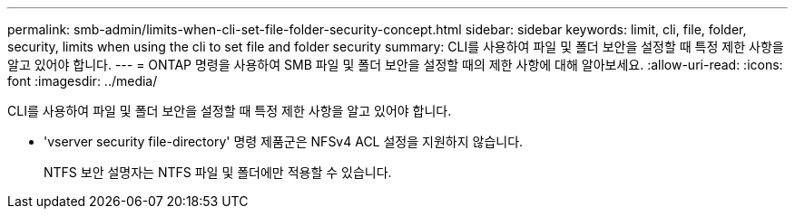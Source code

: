 ---
permalink: smb-admin/limits-when-cli-set-file-folder-security-concept.html 
sidebar: sidebar 
keywords: limit, cli, file, folder, security, limits when using the cli to set file and folder security 
summary: CLI를 사용하여 파일 및 폴더 보안을 설정할 때 특정 제한 사항을 알고 있어야 합니다. 
---
= ONTAP 명령을 사용하여 SMB 파일 및 폴더 보안을 설정할 때의 제한 사항에 대해 알아보세요.
:allow-uri-read: 
:icons: font
:imagesdir: ../media/


[role="lead"]
CLI를 사용하여 파일 및 폴더 보안을 설정할 때 특정 제한 사항을 알고 있어야 합니다.

* 'vserver security file-directory' 명령 제품군은 NFSv4 ACL 설정을 지원하지 않습니다.
+
NTFS 보안 설명자는 NTFS 파일 및 폴더에만 적용할 수 있습니다.


